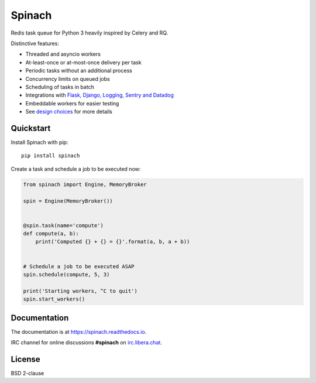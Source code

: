 Spinach
=======

.. image:: https://github.com/NicolasLM/spinach/workflows/Run%20tests/badge.svg?branch=master
    :target: https://github.com/NicolasLM/spinach/actions
.. image:: https://coveralls.io/repos/github/NicolasLM/spinach/badge.svg?branch=master
    :target: https://coveralls.io/github/NicolasLM/spinach?branch=master
.. image:: https://readthedocs.org/projects/spinach/badge/?version=latest
    :target: http://spinach.readthedocs.io/en/latest/?badge=latest
.. image:: https://img.shields.io/badge/IRC-irc.libera.chat-1e72ff.svg?style=flat
    :target: https://kiwiirc.com/nextclient/irc.libera.chat:+6697/#spinach

Redis task queue for Python 3 heavily inspired by Celery and RQ.

Distinctive features:

- Threaded and asyncio workers
- At-least-once or at-most-once delivery per task
- Periodic tasks without an additional process
- Concurrency limits on queued jobs
- Scheduling of tasks in batch
- Integrations with `Flask, Django, Logging, Sentry and Datadog
  <https://spinach.readthedocs.io/en/stable/user/integrations.html>`_
- Embeddable workers for easier testing
- See `design choices
  <https://spinach.readthedocs.io/en/stable/user/design.html>`_ for more
  details

Quickstart
----------

Install Spinach with pip::

   pip install spinach

Create a task and schedule a job to be executed now:

.. code:: python

    from spinach import Engine, MemoryBroker

    spin = Engine(MemoryBroker())


    @spin.task(name='compute')
    def compute(a, b):
        print('Computed {} + {} = {}'.format(a, b, a + b))


    # Schedule a job to be executed ASAP
    spin.schedule(compute, 5, 3)

    print('Starting workers, ^C to quit')
    spin.start_workers()

Documentation
-------------

The documentation is at `https://spinach.readthedocs.io
<https://spinach.readthedocs.io/en/stable/index.html>`_.

IRC channel for online discussions **#spinach** on `irc.libera.chat
<https://kiwiirc.com/nextclient/irc.libera.chat:+6697/#spinach>`_.

License
-------

BSD 2-clause

